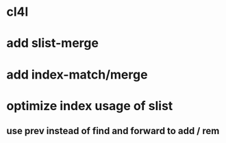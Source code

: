 * cl4l
* add slist-merge
* add index-match/merge
* optimize index usage of slist
** use prev instead of find and forward to add / rem
